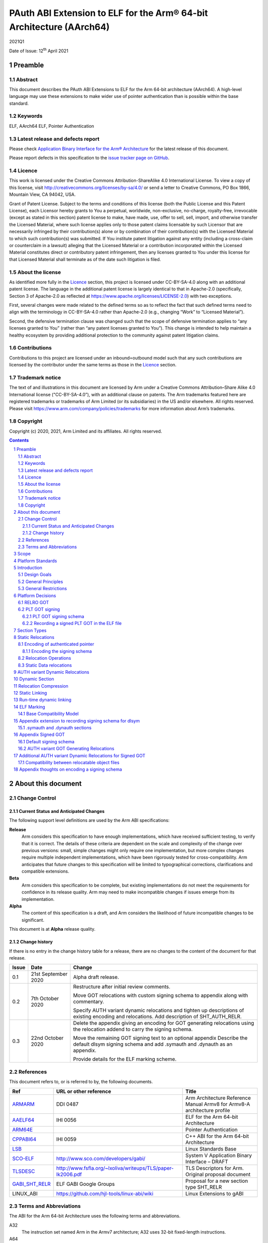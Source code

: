 ..
   Copyright (c) 2020, 2021, Arm Limited and its affiliates.  All rights reserved.
   CC-BY-SA-4.0 AND Apache-Patent-License
   See LICENSE file for details

.. |release| replace:: 2021Q1
.. |date-of-issue| replace:: 12\ :sup:`th` April 2021
.. |copyright-date| replace:: 2020, 2021

.. _ARMARM: https://developer.arm.com/documentation/ddi0487/latest
.. _AAELF64: https://github.com/ARM-software/abi-aa/releases
.. _ARM64E: https://github.com/apple/llvm-project/blob/a63a81bd9911f87a0b5dcd5bdd7ccdda7124af87/clang/docs/PointerAuthentication.rst
.. _CPPABI64: https://github.com/ARM-software/abi-aa/releases
.. _LSB: https://refspecs.linuxfoundation.org/LSB_1.2.0/gLSB/noteabitag.html
.. _SCO-ELF: http://www.sco.com/developers/gabi/
.. _TLSDESC: http://www.fsfla.org/~lxoliva/writeups/TLS/paper-lk2006.pdf
.. _LINUX_ABI: https://github.com/hjl-tools/linux-abi/wiki
.. footer::

   ###Page###

   |

   Copyright © |copyright-date|, Arm Limited and its affiliates. All rights
   reserved.

PAuth ABI Extension to ELF for the Arm® 64-bit Architecture (AArch64)
*********************************************************************

.. class:: version

|release|

.. class:: issued

Date of Issue: |date-of-issue|

.. class:: logo

.. image:: Arm_logo_blue_RGB.svg
   :scale: 30%

.. section-numbering::

.. raw:: pdf

   PageBreak oneColumn

Preamble
========

Abstract
--------

This document describes the PAuth ABI Extensions to ELF for the Arm
64-bit architecture (AArch64). A high-level language may use these
extensions to make wider use of pointer authentication than is
possible within the base standard.

Keywords
--------

ELF, AArch64 ELF, Pointer Authentication

Latest release and defects report
---------------------------------

Please check `Application Binary Interface for the Arm® Architecture
<https://github.com/ARM-software/abi-aa>`_ for the latest
release of this document.

Please report defects in this specification to the `issue tracker page
on GitHub
<https://github.com/ARM-software/abi-aa/issues>`_.

.. raw:: pdf

   PageBreak

Licence
-------

This work is licensed under the Creative Commons
Attribution-ShareAlike 4.0 International License. To view a copy of
this license, visit http://creativecommons.org/licenses/by-sa/4.0/ or
send a letter to Creative Commons, PO Box 1866, Mountain View, CA
94042, USA.

Grant of Patent License. Subject to the terms and conditions of this
license (both the Public License and this Patent License), each
Licensor hereby grants to You a perpetual, worldwide, non-exclusive,
no-charge, royalty-free, irrevocable (except as stated in this
section) patent license to make, have made, use, offer to sell, sell,
import, and otherwise transfer the Licensed Material, where such
license applies only to those patent claims licensable by such
Licensor that are necessarily infringed by their contribution(s) alone
or by combination of their contribution(s) with the Licensed Material
to which such contribution(s) was submitted. If You institute patent
litigation against any entity (including a cross-claim or counterclaim
in a lawsuit) alleging that the Licensed Material or a contribution
incorporated within the Licensed Material constitutes direct or
contributory patent infringement, then any licenses granted to You
under this license for that Licensed Material shall terminate as of
the date such litigation is filed.

About the license
-----------------

As identified more fully in the Licence_ section, this project
is licensed under CC-BY-SA-4.0 along with an additional patent
license.  The language in the additional patent license is largely
identical to that in Apache-2.0 (specifically, Section 3 of Apache-2.0
as reflected at https://www.apache.org/licenses/LICENSE-2.0) with two
exceptions.

First, several changes were made related to the defined terms so as to
reflect the fact that such defined terms need to align with the
terminology in CC-BY-SA-4.0 rather than Apache-2.0 (e.g., changing
“Work” to “Licensed Material”).

Second, the defensive termination clause was changed such that the
scope of defensive termination applies to “any licenses granted to
You” (rather than “any patent licenses granted to You”).  This change
is intended to help maintain a healthy ecosystem by providing
additional protection to the community against patent litigation
claims.

Contributions
-------------

Contributions to this project are licensed under an inbound=outbound
model such that any such contributions are licensed by the contributor
under the same terms as those in the `Licence`_ section.

Trademark notice
----------------

The text of and illustrations in this document are licensed by Arm
under a Creative Commons Attribution–Share Alike 4.0 International
license ("CC-BY-SA-4.0”), with an additional clause on patents.
The Arm trademarks featured here are registered trademarks or
trademarks of Arm Limited (or its subsidiaries) in the US and/or
elsewhere. All rights reserved. Please visit
https://www.arm.com/company/policies/trademarks for more information
about Arm’s trademarks.

Copyright
---------

Copyright (c) |copyright-date|, Arm Limited and its affiliates.  All rights reserved.

.. raw:: pdf

   PageBreak

.. contents::
   :depth: 3

.. raw:: pdf

   PageBreak

About this document
===================

Change Control
--------------

Current Status and Anticipated Changes
^^^^^^^^^^^^^^^^^^^^^^^^^^^^^^^^^^^^^^

The following support level definitions are used by the Arm ABI specifications:

**Release**
   Arm considers this specification to have enough
   implementations, which have received sufficient testing, to verify
   that it is correct. The details of these criteria are dependent on
   the scale and complexity of the change over previous versions:
   small, simple changes might only require one implementation, but
   more complex changes require multiple independent implementations,
   which have been rigorously tested for cross-compatibility. Arm
   anticipates that future changes to this specification will be
   limited to typographical corrections, clarifications and compatible
   extensions.

**Beta**
   Arm considers this specification to be complete, but existing
   implementations do not meet the requirements for confidence in its release
   quality. Arm may need to make incompatible changes if issues emerge from its
   implementation.

**Alpha**
   The content of this specification is a draft, and Arm considers the
   likelihood of future incompatible changes to be significant.

This document is at **Alpha** release quality.

Change history
^^^^^^^^^^^^^^

If there is no entry in the change history table for a release, there are no
changes to the content of the document for that release.

.. table::

  +------------+---------------------+------------------------------------------------------------------+
  | Issue      | Date                | Change                                                           |
  +============+=====================+==================================================================+
  | 0.1        | 21st September 2020 | Alpha draft release.                                             |
  +------------+---------------------+------------------------------------------------------------------+
  | 0.2        | 7th  October 2020   | Restructure after initial review comments.                       |
  |            |                     |                                                                  |
  |            |                     | Move GOT relocations with custom signing schema to appendix      |
  |            |                     | along with commentary.                                           |
  |            |                     |                                                                  |
  |            |                     | Specify AUTH variant dynamic relocations and tighten up          |
  |            |                     | descriptions of existing encoding and relocations. Add           |
  |            |                     | description of SHT_AUTH_RELR.                                    |
  +------------+---------------------+------------------------------------------------------------------+
  | 0.3        | 22nd October 2020   | Delete the appendix giving an encoding for GOT generating        |
  |            |                     | relocations using the relocation addend to carry the             |
  |            |                     | signing schema.                                                  |
  |            |                     |                                                                  |
  |            |                     | Move the remaining GOT signing text to an optional appendix      |
  |            |                     | Describe the default dlsym signing schema and add .symauth and   |
  |            |                     | .dynauth as an appendix.                                         |
  |            |                     |                                                                  |
  |            |                     | Provide details for the ELF marking scheme.                      |
  +------------+---------------------+------------------------------------------------------------------+

References
----------

This document refers to, or is referred to by, the following documents.

.. table::

  +-----------------------------------------------------------------------------------------+-------------------------------------------------------------+--------------------------------------------------------------------------+
  | Ref                                                                                     | URL or other reference                                      | Title                                                                    |
  +=========================================================================================+=============================================================+==========================================================================+
  | ARMARM_                                                                                 | DDI 0487                                                    | Arm Architecture Reference Manual Armv8 for Armv8-A architecture profile |
  +-----------------------------------------------------------------------------------------+-------------------------------------------------------------+--------------------------------------------------------------------------+
  | AAELF64_                                                                                | IHI 0056                                                    | ELF for the Arm 64-bit Architecture                                      |
  +-----------------------------------------------------------------------------------------+-------------------------------------------------------------+--------------------------------------------------------------------------+
  | ARM64E_                                                                                 |                                                             | Pointer Authentication                                                   |
  +-----------------------------------------------------------------------------------------+-------------------------------------------------------------+--------------------------------------------------------------------------+
  | CPPABI64_                                                                               | IHI 0059                                                    | C++ ABI for the Arm 64-bit Architecture                                  |
  +-----------------------------------------------------------------------------------------+-------------------------------------------------------------+--------------------------------------------------------------------------+
  | LSB_                                                                                    |                                                             | Linux Standards Base                                                     |
  +-----------------------------------------------------------------------------------------+-------------------------------------------------------------+--------------------------------------------------------------------------+
  | SCO-ELF_                                                                                | http://www.sco.com/developers/gabi/                         | System V Application Binary Interface – DRAFT                            |
  +-----------------------------------------------------------------------------------------+-------------------------------------------------------------+--------------------------------------------------------------------------+
  | TLSDESC_                                                                                | http://www.fsfla.org/~lxoliva/writeups/TLS/paper-lk2006.pdf | TLS Descriptors for Arm. Original proposal document                      |
  +-----------------------------------------------------------------------------------------+-------------------------------------------------------------+--------------------------------------------------------------------------+
  | `GABI_SHT_RELR <https://groups.google.com/d/msg/generic-abi/bX460iggiKg/YT2RrjpMAwAJ>`_ | ELF GABI Google Groups                                      | Proposal for a new section type SHT_RELR                                 |
  +-----------------------------------------------------------------------------------------+-------------------------------------------------------------+--------------------------------------------------------------------------+
  | LINUX_ABI                                                                               | https://github.com/hjl-tools/linux-abi/wiki                 | Linux Extensions to gABI                                                 |
  +-----------------------------------------------------------------------------------------+-------------------------------------------------------------+--------------------------------------------------------------------------+

Terms and Abbreviations
-----------------------

The ABI for the Arm 64-bit Architecture uses the following terms and abbreviations.

A32
   The instruction set named Arm in the Armv7 architecture; A32 uses 32-bit
   fixed-length instructions.

A64
   The instruction set available when in AArch64 state.

AAPCS64
   Procedure Call Standard for the Arm 64-bit Architecture (AArch64)

AArch32
   The 32-bit general-purpose register width state of the Armv8 architecture,
   broadly compatible with the Armv7-A architecture.

AArch64
   The 64-bit general-purpose register width state of the Armv8 architecture.

ABI
   Application Binary Interface:

   1. The specifications to which an executable must conform in order to
      execute in a specific execution environment. For example, the
      *Linux ABI for the Arm Architecture*.

   2. A particular aspect of the specifications to which independently produced
      relocatable files must conform in order to be statically linkable and
      executable.  For example, the CPPABI64_, AAELF64_, ...

Arm-based
   ... based on the Arm architecture ...

Floating point
   Depending on context floating point means or qualifies: (a) floating-point
   arithmetic conforming to IEEE 754 2008; (b) the Armv8 floating point
   instruction set; (c) the register set shared by (b) and the Armv8 SIMD
   instruction set.

Q-o-I
   Quality of Implementation – a quality, behavior, functionality, or
   mechanism not required by this standard, but which might be provided
   by systems conforming to it.  Q-o-I is often used to describe the
   toolchain-specific means by which a standard requirement is met.

SIMD
   Single Instruction Multiple Data – A term denoting or qualifying:
   (a) processing several data items in parallel under the control of one
   instruction; (b) the Arm v8 SIMD instruction set: (c) the register set
   shared by (b) and the Armv8 floating point instruction set.

SIMD and floating point
   The Arm architecture’s SIMD and Floating Point architecture comprising
   the floating point instruction set, the SIMD instruction set and the
   register set shared by them.

SVE
   The Arm architecture's Scalable Vector Extension.

T32
   The instruction set named Thumb in the Armv7 architecture; T32 uses
   16-bit and 32-bit instructions.

VG
   The number of 64-bit “vector granules” in an SVE vector; in other words,
   the number of bits in an SVE vector register divided by 64.

ILP32
   SysV-like data model where int, long int and pointer are 32-bit

LP64
   SysV-like data model where int is 32-bit, but long int and
   pointer are 64-bit.

LLP64
   Windows-like data model where int and long int are 32-bit, but
   long long int and pointer are 64-bit.


This document uses the following terms and abbreviations.

Link-unit
   An executable or shared library

PAuth ABI
   The pointer authentication ABI that this document forms a part of.

PAUTHELF64
   An abbreviation for this document.

RELRO
   Part of an ELF file that can be mapped read-only after
   relocation. In an executable/shared-library it is described by a
   program header with type PT_GNU_RELRO.

Signing Schema
   The set of rules that determine how a pointer is
   signed. In ARMARM terminology the rules will evaluate to a key and
   a modifier that can be used in a signing or authorizing operation.

Default signing schema
   A default signing schema for a pointer is determined by the context.
   The signing schema will not be encoded in the ELF file.

.. raw:: pdf

   PageBreak

Scope
=====

This document is a set of extensions to ELF for the Arm 64-bit
architecture (AAELF64_) describing how PAuth ABI information is encoded
in the ELF file. As an alpha document all details in this document are
subject to change.

.. raw:: pdf

   PageBreak

Platform Standards
==================

As is the case with the AAELF64_, we expect that each operating system
that adopts components of this ABI specification will specify
additional requirements and constraints that must be met by
application code in binary form and the code-generation tools that
generate such code. This document will present recommendations for a
SysVr4 like operating system such as Linux.

.. raw:: pdf

   PageBreak

Introduction
============

The Armv8.3-A architecture introduced a pointer authentication feature
that permits a pointer to be cryptographically signed and
authenticated. A subset of the new instructions were added in the HINT
space to take advantage of a limited form of pointer authentication
that maintained backwards compatibility with software written without
assuming Armv8.3-A capabilities. If use of all of the PAuth
instructions is permitted then more pointers can be protected at the
expense of requiring Armv8.3-A and potential incompatibility with
objects not using the PAuth ABI.

Design Goals
------------

The goals of the final PAUTHELF64 document are to:

- Provide primitives that can be used to support different language
  and platform choices for a PAuth ABI, including the minimal
  bare-metal platform.

- Provide a means to reason about compatibility of ELF files at both
  the relocatable and executable/shared-library level.

The goals of the initial draft of the PAUTHELF64 document are to:

- Enable experimentation to find out the most useful encodings and options.

- Provide rationale for design choices.

General Principles
------------------

- Signed pointers can only be created at run-time.

General Restrictions
--------------------

- PAUTHELF64 does not support the R_AARCH64_COPY relocation for signed
  pointers. Non-position independent code that imports signed pointers
  from shared libraries must use an alternative code-sequence that
  does not require the static linker to use COPY relocations. A simple
  way to avoid COPY relocations is to access imported signed pointers
  via the GOT.

- PAUTHELF64 only supports the descriptor based TLS (TLSDESC).

The Rationale behind the requirement to avoid copy relocations is that
the static linker creates the storage that the copy is placed; which
adds more complication in the form of communicating a signing schema
than avoiding the copy relocation. The descriptor based TLS has been
chosen as the most common implementation choice for AArch64.

.. raw:: pdf

   PageBreak

Platform Decisions
==================

PAUTHELF64 supports deployment of pointer authentication in a wide
variety of environments including a bare-metal environment without a
memory management unit. Platforms may not need to implement all of
this ABI by placing additional platform specific restrictions. For
example if the platform does not support lazy binding and both the GOT
and PLT GOT are RELRO then there is no need to implement support for
AUTH variant dynamic relocations. Optional parts of the ABI have
been broken out into appendices.

RELRO GOT
---------

The GOT is a linker generated table of pointers, where each entry is
created as a result of a GOT-creating relocation from a relocatable
object. The GOT is normally split into two subsets, the GOT and the
PLT GOT. With the PLT GOT made up of code pointers that are only
accessed by linker generated PLT sequences. As the PLT GOT is not
accessed directly by code in relocatable objects, this will be covered
in a separate section of the document.

The pointers in the GOT may include pointers to code so there is a
question of whether these pointers should be signed and if so, how
should they be signed?

The value of many of the pointers in the GOT is not known at static
link time. These GOT entries will have a dynamic relocation that a
dynamic linker will resolve at program load time. Once the GOT has
been relocated, it can be re-mapped as read-only (RELRO). If the GOT
is RELRO then the GOT does not need to be signed.

As a majority of platforms support RELRO and assuming a RELRO GOT
simplifies the ABI, this document will assume an unsigned GOT. An
optional appendix `Appendix thoughts on encoding a signing schema`_
describes how a GOT can be signed.

PLT GOT signing
---------------

The PLT is a table of trampolines used to indirect function calls
through a function pointer. The PLT GOT is a subset of the GOT that is
used exclusively by the PLT.

When lazy binding is disabled, all relocations are resolved at load
time and the PLT GOT can be made RELRO like the GOT. In this case the
PLT GOT does not need to be signed.

When lazy binding is enabled the initial contents of each entry in the
PLT GOT points to the first entry in the PLT. The first entry in the
PLT reserved for the lazy resolver. When a function is called via its
PLT entry, control is transferred to the lazy resolver which finds the
destination address and writes it back to the PLT GOT. As the lazy
resolver needs to write to PLT GOT, it requires the PLT GOT to be
writeable throughout the lifetime of the program. Writeable pointers
in the PLT GOT can be signed to protect against an attacker modifying
the PLT GOT.

If the PLT GOT is signed, the dynamic linker must sign all entries in
the table during program loading and the static linker must generate
PLT trampolines that authenticate pointers loaded from the PLT GOT.

The choice of whether to sign the PLT GOT is made at static link time.
The decision to sign the PLT GOT is independent of the decision to
sign the GOT.

PLT GOT signing schema
^^^^^^^^^^^^^^^^^^^^^^

The PAuth ABI reuses the signing schema from the existing ABI. This
uses the IA key with the address of the PLT GOT entry as the modifier.
This can be implemented using instructions that are encoded in the
hint space.

Example code for the PLT sequence generated by the static linker.

.. code-block:: asm

    adrp x16, Page(&(.plt.got[n]))
    ldr  x17, [x16, Offset(&(.plt.got[n]))]
    add  x16, x16, Offset(&(.plt.got[n]))
    autia1716
    br   x17

If instructions not encoded in the hint space can be used, it is
possible to combine the ``autia1716`` and ``br x17`` into a single
instruction ``braa x17, x16``

Recording a signed PLT GOT in the ELF file
^^^^^^^^^^^^^^^^^^^^^^^^^^^^^^^^^^^^^^^^^^

The dynamic tag ``DT_AARCH64_PAC_PLT`` must be set if the PLT GOT is
signed. When this dynamic tag is present, a dynamic loader must sign
the result of a ``R_AARCH64_JUMP_SLOT`` using the signing schema
above. PAUTHELF64 does not define an additional
``R_AARCH64_AUTH_JUMP_SLOT`` relocation as the static linker will only
generate one type of PLT entry in a link-unit.

.. raw:: pdf

   PageBreak

Section Types
=============

The PAuth ABI adds an additional Processor-specific section type

.. table:: ELF Section Types

  +---------------------------+----------------+---------------------------------------------------------+
  | Name                      | Value          | Comment                                                 |
  +===========================+================+=========================================================+
  | ``SHT_AARCH64_AUTH_RELR`` | ``0x70000004`` | Section type for compressed signed relative relocations |
  +---------------------------+----------------+---------------------------------------------------------+

The value is in the AArch64 Processor-specific range. The value is
subject to change if there is a clash with any section types added by
AAELF64_.

.. raw:: pdf

   PageBreak

Static Relocations
==================

As the PAuth ABI is Alpha, relocation codes are in the vendor
experiment space of 0xE000 to 0xEFFF. These are guaranteed not to
clash with any relocation type defined by Arm in AAELF64_. New
permanent relocation codes will be issued in AAELF64_ when the PAuth
ABI comes out of Alpha.

Encoding of authenticated pointer
---------------------------------

This ABI requires the creation of signed pointers at program start-up
by the run-time environment. The signing schema to be used by the
run-time environment is encoded in the place to be relocated.

Encoding the signing schema
^^^^^^^^^^^^^^^^^^^^^^^^^^^

In the descriptions below, the ``place`` is the operation ``P`` in
AAELF64_ relocation descriptions. It is derived from the r_offset
field of the relocation.

The top 32-bits of the contents of the place is used to encode the
signing schema for both static and dynamic relocations. This permits
platforms using relocation compression or SHT_REL dynamic relocations
to encode relocation addends in the bottom 32-bits. Given that the
maximum size of link-units using the small code-model is 4 gigabytes
this should be sufficient.

.. table:: Signing schema encoding

  +-------------------+----------+----------+----------+---------------+---------------------+
  | 63                | 62       | 61:60    | 59:48    |  47:32        | 31:0                |
  +===================+==========+==========+==========+===============+=====================+
  | address diversity | reserved | key      | reserved | discriminator | reserved for addend |
  +-------------------+----------+----------+----------+---------------+---------------------+

* ``address diversity`` is a single bit that when set, denotes that
  the pointer has address diversity. The place (relocation target
  address) will be blended with the discriminator value.

* ``key`` determines the key to be used. Armv8.3-A specifies 5 keys, 4
  of which can be used by PAUTHELF64. The generic key ``APGA`` is not
  repesented at the ELF ABI level.

.. table:: Key encoding

  +------------+--------+
  | key name   | field  |
  +============+========+
  | ``APIA``   |  0b00  |
  +------------+--------+
  | ``APIB``   |  0b01  |
  +------------+--------+
  | ``APDA``   |  0b10  |
  +------------+--------+
  | ``APDB``   |  0b11  |
  +------------+--------+

* ``discriminator`` is a 16-bit unsigned integer that after an
  optional blending (address diversity) forms the ``modifier`` for the
  sign and authenticate instructions.

* ``reserved for addend`` is used in ``SHT_AUTH_RELR`` or ``SHT_REL``
  relocation implementations where the relocation addend is written to
  the contents of the place. It must be set to 0 if not used for an
  addend.

* ``reserved`` are bits reserved for future expansion. These bits must
  be set to 0 by a producer. A consumer must not assume that reserved
  bits are set to 0.

For a relocation that involves signing a pointer, if the target symbol
is an undefined weak reference, the result of the
relocation is 0 (nullptr) regardless of the signing schema.

The computation to form the ``modifier`` is the same as
ARM64E_. ``Place`` is the relocation target address.

* If ``address diversity`` is set and the ``discriminator`` is 0 then
  ``modifier`` = ``Place``

* If ``address diversity`` is set and the ``discriminator`` is not 0
  then ``modifier[63:48]`` = ``discriminator`` and ``modifier[47:0]``
  = ``Place``

* If ``address diversity`` is not set then ``modifier`` =
  ``discriminator`` zero-extended to 64-bits.

Relocation Operations
---------------------

* ``PAUTH(S+A)`` is an instruction for the run-time environment to
  create a signed pointer. The static linker writes the encoded
  signing schema into the contents of the place being relocated, and
  emits a dynamic relocation to instruct the run-time to create the
  signed pointer. When static linking, the dynamic relocation may be
  replaced by a toolchain-specific mechanism.

* ``SCHEMA(\*P)`` represents the dynamic linker reading the signing schema
  from the contents of the place ``P``.

* ``SIGN(value, schema)`` represents the dynamic linker signing value with schema.

Static Data relocations
-----------------------

.. table:: PAuth Data relocations

  +-------------+--------------------------+----------------+-----------------------------------------------------+
  | ELF 64 Code | Name                     | Operation      | Comment                                             |
  |             |                          |                |                                                     |
  |             |                          |                |                                                     |
  +=============+==========================+================+=====================================================+
  | 0xE100      | R\_AARCH64\_AUTH\_ABS64  | ``PAUTH(S+A)`` | Signing schema encoded in the contents of the place |
  +-------------+--------------------------+----------------+-----------------------------------------------------+

In the static context, this is the equivalent of the arm64e
``ARM64_RELOC_AUTHENTICATED`` relocation. ``R_AARCH64_AUTH_ABS64`` can
also be used as a dynamic relocation with the same ELF 64 Code.

.. raw:: pdf

   PageBreak

AUTH variant Dynamic Relocations
================================

The dynamic relocations required for the PAuth ABI are built on the
existing dynamic relocations, for example ``R_AARCH64_AUTH_RELATIVE``
is the PAuth ABI equivalent of ``R_AARCH64_RELATIVE``. The underlying
calculation performed by the dynamic linker is the same, the only
difference is that the resulting pointer is signed. The dynamic linker
reads the signing schema from the contents of the place of the dynamic
relocation.

.. table:: Dynamic relocations

  +--------------------+------------------------------+------------------------------------+
  | Relocation code    | Name                         | Operation                          |
  +====================+==============================+====================================+
  | 0xE100             | R\_AARCH64\_AUTH\_ABS64      | SIGN(S + A, SCHEMA(\*P))           |
  +--------------------+------------------------------+------------------------------------+
  | 0xE200             | R\_AARCH64\_AUTH\_RELATIVE   | SIGN(DELTA(S) + A, SCHEMA(\*P))    |
  +--------------------+------------------------------+------------------------------------+

.. raw:: pdf

   PageBreak

Dynamic Section
===============

The PAuth ABI adds the following processor-specific dynamic array tags.

.. table:: Additional AArch64 specific dynamic array tags

  +----------------------------+------------+--------+------------+---------------+
  | Name                       | Value      | d\_un  | Executable | Shared Object |
  +============================+============+========+============+===============+
  | DT\_AARCH64\_AUTH\_RELRSZ  | 0x70000005 | d\_val | optional   | optional      |
  +----------------------------+------------+--------+------------+---------------+
  | DT\_AARCH64\_AUTH\_RELR    | 0x70000006 | d\_ptr | optional   | optional      |
  +----------------------------+------------+--------+------------+---------------+
  | DT\_AARCH64\_AUTH\_RELRENT | 0x70000007 | d\_val | optional   | optional      |
  +----------------------------+------------+--------+------------+---------------+

Description:

* ``DT_AARCH64_AUTH_RELRSZ`` This element holds the total size in
  bytes, of the ``DT_AARCH64_AUTH_RELR`` relocation table.

* ``DT_AARCH64_AUTH_RELR`` The address of an ``SHT_AARCH64_AUTH_RELR``
  relocation table. This element requires the
  ``DT_AARCH64_AUTH_RELRSZ`` and ``DT_AARCH64_AUTH_RELRENT`` elements
  also be present. During dynamic linking, a ``DT_AARCH64_AUTH_RELR``
  element is processed before any ``DT_REL`` or ``DT_RELA`` elements
  in the same object file.

* ``DT_AARCH64_AUTH_RELRENT`` This element holds the size in bytes of
  a ``DT_AARCH64_RELR`` relocation entry.

.. raw:: pdf

   PageBreak

Relocation Compression
======================

The SHT_RELR section type as defined in `GABI_SHT_RELR`_, when present in
an AArch64 ELF file, encodes ``R_AARCH64_RELATIVE`` relocations in a
more compact form. To encode ``R_AARCH64_AUTH_RELATIVE`` using the
same encoding, a new ELF section type ``SHT_AARCH64_AUTH_RELR`` is
added, alongside the dynamic tags ``DT_AARCH64_AUTH_RELR``,
``DT_AARCH64_AUTH_RELRENT``, and ``DT_AARCH64_AUTH_RELRSZ``.

The format of the ``SHT_AARCH64_AUTH_RELR`` section is identical to
``SHT_RELR``, the only difference is that all relocations are of type
``R_AARCH64_AUTH_RELATIVE``. A link-unit may contain both ``SHT_RELR``
and ``SHT_AARCH64_AUTH_RELR`` sections.

.. raw:: pdf

   PageBreak

Static Linking
==============

The static linker cannot create signed pointers, just as it cannot run
constructors for static variables, but the start-up code that runs
before the program (in C/C++, before ``main()``) can. The static
linker must communicate the details of how to
create the signed pointers by embedding the information in the ELF
file. The format of the information must be defined by the platform
ABI, as it is a
contract between the static linker and the runtime. One simple
method of encoding the information is to emit a dynamic relocation
section as if dynamic linking, with linker-defined symbols denoting
the base and limit of the section. The runtime can resolve the dynamic
relocations to create the signed pointers. More compact encodings are
possible.

.. raw:: pdf

   PageBreak

Run-time dynamic linking
========================

On many platforms, programs can load shared libraries at run-time via
``dlopen`` and access symbols in that library via ``dlsym`` or
``dlvsym``. Some or all of these pointers may be signed. The signing
schema for these functions is a platform decision that the compiled
code and implementation of ``dlsym`` agree on.

The PAuth ABI uses a simple default signing schema. If the
symbol found by ``dlsym`` has type ``STT_FUNC``, the address to be
returned is signed with the ``IA`` key with a 0 modifier. Otherwise
the address is not signed.

An optional extension that communicates the signing schema for a
symbol to the dynamic linker can be found in `Appendix extension to
recording signing schema for dlsym`_.

.. raw:: pdf

   PageBreak

ELF Marking
===========

ELF files must be marked to allow toolchains and platforms to reason
about compatibility. The high-level language mapping of source
language to signing schema is expected to evolve over time. Even if
the low-level ELF extensions remain constant, a change to the
high-level language mapping may result in incompatible ELF files.

A processor-specific program property type
``GNU_PROPERTY_AARCH64_FEATURE_PAUTH`` is defined in section
``.note.gnu.property`` [LINUX_ABI_] with a value of ``0xc0000001``.
Every relocatable object, executable and shared library that uses the
PAuth ABI ELF extensions must contain this property. The format of
the data in ``pr_data`` is at least two 64-bit words, the first being
a platform identifier, and the second being a version number specific
to the platform identified in the first word. Consequently, the
``pr_datasz`` field must be at least 16. When ``pr_datasz`` is larger
than 16, the remainder of the contents of ``pr_data`` are specific
to the (platform id, version number).

This ABI does not determine the format of the platform identifier. Arm
reserves the platform id 0 for a bare-metal platform.

The (platform id, version number) of (0, 0) is reserved as an invalid
combination. The program cannot be run when pointer authentication is
enabled.

The version is not directly related to the version number of this
document. It is controlled by the object-producer based on the signing
schema that has been used for pointers.

Base Compatibility Model
------------------------

A per-ELF file marking scheme permits a coarse way of reasoning about
compatibility.

* The absence of ``GNU_PROPERTY_AARCH64_FEATURE_PAUTH``
  means no information on how pointers are signed is available for this
  ELF file.

* The presence of ``GNU_PROPERTY_AARCH64_FEATURE_PAUTH``
  with (platform id, version number) other than (0, 0) means that the
  pointers were signed in a compatible way with the default signing
  rules for tuple (platform id, version number).

* The static linker may fault the combination of relocatable objects
  that contain ``GNU_PROPERTY_AARCH64_FEATURE_PAUTH``
  with incompatible (platform id, version number) tuples. If an ELF file is
  produced, the output ``.note.AARCH64-PAUTH-ABI-tag`` must have the
  invalid (platform id, version number) of (0, 0).

* The combination of relocatable objects with
  ``GNU_PROPERTY_AARCH64_FEATURE_PAUTH``
  and relocatable objects without a
  ``GNU_PROPERTY_AARCH64_FEATURE_PAUTH`` is not defined
  by this ABI.

* A dynamic loader that encounters a (platform id, version number)
  that it does not recognize, or if the (platform id, version number)
  is (0,0), it must disable pointer authentication for the process or
  give an error message.

Platforms may replace the base compatibility model with a
platform-specific model.

.. raw:: pdf

   PageBreak

Appendix extension to recording signing schema for dlsym
========================================================

With additional per-symbol information encoded in the ELF file, a
dynamic linker can look up the signing schema to use for ``dlsym`` or
``dlvsym`` instead of using the default signing schema.

.symauth and .dynauth sections
------------------------------

The pointer authentication information for global symbols is stored in
a section named ``.symauth`` with type ``SHT_AARCH64_AUTH_SYM``, it
is associated with a symbol table section in a similar way to
.symtab_shndx. The following table describes the
``SHT_AARCH64_AUTH_SYM`` symbol type:

.. table:: ``.symauth`` and ``.dynauth`` ELF Section Type

  +--------------------------+------------+---------------------------------------------+
  | Name                     | Value      | Comment                                     |
  +==========================+============+=============================================+
  | SHT\_AARCH64\_AUTH\_SYM  | 0x70000005 | Section type for symbol signing information |
  +--------------------------+------------+---------------------------------------------+

A section of type ``SHT_AARCH64_AUTH_SYM`` is an array of
``Elf32_Word`` values. Each value corresponds to a non-local symbol
table entry in the symbol table and appear in the same order as those
entries. All local symbols in the symbol table precede global symbols
so the index in ``.symauth`` of a global symbol with index ``I`` in
the symbol table is ``I`` - ``Index of first non-local symbol``. Each
table entry is specified as follows:

.. table:: .symauth and .dynauth entry encoding

  +------+-------+--------------+-------+--------+-----------------+
  |  31  |  30   | 30-19        | 18-17 |   16   | 15-0            |
  +======+=======+==============+=======+========+=================+
  | sign |  set  |   reserved   |  key  |    0   |  discriminator  |
  +------+-------+--------------+-------+--------+-----------------+

* ``key`` same as in `Encoding the signing schema`_.

* ``discriminator`` same as in `Encoding the signing schema`_.

* ``reserved`` same as in `Encoding the signing schema`_.

* ``sign`` indicates whether the address of the symbol should be
  signed when its addres is taken by ``dlsym``.

* ``set`` indicates whether an assembly directive was used to set the
  signing schema. This may be used by the linker to detect cases where
  a directive was required but was not present.

There is no ``address diversity`` field as this has no meaning for
symbols returned by ``dlsym``.

For ELF shared libraries and executables that support dynamic linking
the static linker creates a ``SHT_AARCH64_AUTH_SYM`` section with name
``.dynauth``. This section is associated with the dynamic symbol
table. If the ``.dynauth`` section is present an additional dynamic
tag DT_AARCH64_AUTH_SYM is added.

.. table:: .dynauth ELF dynamic tag

  +----------------------------+------------+--------+------------+---------------+
  | Name                       | Value      | d\_un  | Executable | Shared Object |
  +============================+============+========+============+===============+
  | DT\_AARCH64\_AUTH\_SYM     | 0x70000008 | d\_ptr | optional   | optional      |
  +----------------------------+------------+--------+------------+---------------+

.. raw:: pdf

   PageBreak

Appendix Signed GOT
===================

If the program (-z norelo) or platform does not support RELRO the GOT
will be writeable for the lifetime of the program. There is scope for
some or all of the pointers in the GOT to protect against an attacker
modifying the GOT.

If a pointer in the GOT is to be signed then the dynamic linker must
sign the pointer at load time, and the code that loads the pointer
from the GOT must authenticate it using the same signing schema.

PAUTHELF64 describes a default signing schema for GOT entries and
AUTH variant GOT-generating relocations that can be used to create
signed pointers in the GOT.

Default signing schema
----------------------

Signed GOT entries use the ``IA`` key for symbols of type ``STT_FUNC``
and the ``DA`` key for all other symbol types, with the address of the
GOT entry as the modifier. The static linker must encode the signing
schema into the GOT slot. AUTH variant dynamic relocations must be
used for signed GOT entries.

Example Code to access a signed GOT entry

.. code-block:: asm

  adrp x8, :got_auth: symbol
  add x8, x8, :got_auth_lo12: symbol
  ldr x0, [x8]
  // Authenticate to get unsigned pointer
  autia x0, x8

In the example the :got_auth: and :got_auth_lo12: operators result in
AUTH variant GOT generating relocations being used.

AUTH variant GOT Generating Relocations
---------------------------------------

``ENCD(value)`` is the encoding of the signing schema into the GOT
slot using the ``IA`` key for symbols of type STT_FUNC and the ``DA``
key for all other symbol types. The address of the GOT slot ``G`` is
used as a modifer.

The GOT entries must be relocated by AUTH variant dynamic relocations.

.. table:: PAuth GOT generating relocations

  +-------------+----------------------------------------+----------------------------------+--------------------------+
  | ELF 64 Code | Name                                   | Operation                        | Comment                  |
  +=============+========================================+==================================+==========================+
  | 0x8110      | R\_AARCH64\_AUTH\_MOVW\_GOTOFF\_G0     | G(ENCD(GDAT(S + A))) - GOT       | Set a MOV[NZ] immediate  |
  |             |                                        |                                  | field to bits [15:0] of  |
  |             |                                        |                                  | X (see notes below)      |
  +-------------+----------------------------------------+----------------------------------+--------------------------+
  | 0x8111      | R\_AARCH64\_AUTH\_MOVW\_GOTOFF\_G0\_NC | G(ENCD(GDAT(S + A))) - GOT       | Set a MOV[NZ] immediate  |
  |             |                                        |                                  | field to bits [15:0] of  |
  |             |                                        |                                  | X (see notes below)      |
  +-------------+----------------------------------------+----------------------------------+--------------------------+
  | 0x8112      | R\_AARCH64\_AUTH\_MOVW\_GOTOFF\_G1     | G(ENCD(GDAT(S + A))) - GOT       | Set a MOV[NZ] immediate  |
  |             |                                        |                                  | field to bits [31:16] of |
  |             |                                        |                                  | X (see notes below)      |
  +-------------+----------------------------------------+----------------------------------+--------------------------+
  | 0x8113      | R\_AARCH64\_AUTH\_MOVW\_GOTOFF\_G1\_NC | G(ENCD(GDAT(S + A))) - GOT       | Set a MOV[NZ] immediate  |
  |             |                                        |                                  | field to bits [31:16] of |
  |             |                                        |                                  | X (see notes below)      |
  +-------------+----------------------------------------+----------------------------------+--------------------------+
  | 0x8114      | R\_AARCH64\_AUTH\_MOVW\_GOTOFF\_G2     | G(ENCD(GDAT(S + A))) - GOT       | Set a MOV[NZ] immediate  |
  |             |                                        |                                  | field to bits [47:32] of |
  |             |                                        |                                  | X (see notes below)      |
  +-------------+----------------------------------------+----------------------------------+--------------------------+
  | 0x8115      | R\_AARCH64\_AUTH\_MOVW\_GOTOFF\_G2\_NC | G(ENCD(GDAT(S + A))) - GOT       | Set a MOV[NZ] immediate  |
  |             |                                        |                                  | field to bits [47:32] of |
  |             |                                        |                                  | X (see notes below)      |
  +-------------+----------------------------------------+----------------------------------+--------------------------+
  | 0x8116      | R\_AARCH64\_AUTH\_MOVW\_GOTOFF\_G3     | G(ENCD(GDAT(S + A))) - GOT       | Set a MOV[NZ] immediate  |
  |             |                                        |                                  | field to bits [63:48] of |
  |             |                                        |                                  | X (see notes below)      |
  +-------------+----------------------------------------+----------------------------------+--------------------------+
  | 0x8117      | R\_AARCH64\_AUTH\_GOT\_LD\_PREL19      | G(ENCD(GDAT(S + A))) - P         | Set a load-literal im-   |
  |             |                                        |                                  | mediate field to bits    |
  |             |                                        |                                  | [20:2] of X; check       |
  |             |                                        |                                  | –2\ :sup:`20` <=         |
  |             |                                        |                                  | X < 2 \ :sup:`20`        |
  +-------------+----------------------------------------+----------------------------------+--------------------------+
  | 0x8118      | R\_AARCH64\_AUTH\_LD64\_GOTOFF\_LO15   | G(ENCD(GDAT(S + A))) - GOT       | Set the immediate        |
  |             |                                        |                                  | value of an ADRP         |
  |             |                                        |                                  | to bits [32:12] of X;    |
  |             |                                        |                                  | check that –2\ :sup:`32` |
  |             |                                        |                                  | <= X < 2\ :sup:`32`      |
  +-------------+----------------------------------------+----------------------------------+--------------------------+
  | 0x8119      | R\_AARCH64\_AUTH\_ADR\_GOT\_PAGE       | G(ENCD(GDAT(S + A))) - Page(P)   | Set the immediate        |
  |             |                                        |                                  | value of an ADRP         |
  |             |                                        |                                  | to bits [32:12] of X;    |
  |             |                                        |                                  | check that –2\ :sup:`32` |
  |             |                                        |                                  | <= X < 2\ :sup:`32`      |
  +-------------+----------------------------------------+----------------------------------+--------------------------+
  | 0x811A      | R\_AARCH64\_AUTH\_GOT\_LO12_NC         | G(ENCD(GDAT(S + A)))             | Set the LD/ST immediate  |
  |             |                                        |                                  | field to bits [11:3] of  |
  |             |                                        |                                  | X. No overflow check;    |
  |             |                                        |                                  | check that X&7 = 0       |
  +-------------+----------------------------------------+----------------------------------+--------------------------+
  | 0x811B      | R\_AARCH64\_AUTH\_LD64\_GOTPAGE\_LO15  | G(ENCD(GDAT(S + A))) - Page(GOT) | Set the LD/ST immediate  |
  |             |                                        |                                  | field to bits [14:3] of  |
  |             |                                        |                                  | X; check that 0 <= X  <  |
  |             |                                        |                                  | 2\ :sup:`15`             |
  +-------------+----------------------------------------+----------------------------------+--------------------------+
  | 0x811C      | R\AARCH64\_AUTH\_GOT\_ADD_LO12_NC      | G(ENCD(GDAT(S + A)))             | Set an ADD immediate     |
  |             |                                        |                                  | value to bits [11:0] of  |
  |             |                                        |                                  | X. No overflow check.    |
  +-------------+----------------------------------------+----------------------------------+--------------------------+

.. raw:: pdf

   PageBreak

Additional AUTH variant Dynamic Relocations for Signed GOT
==========================================================

The dynamic relocations required for the PAuth ABI are built on the
existing dynamic relocations, for example ``R_AARCH64_AUTH_RELATIVE``
is the PAuth ABI equivalent of ``R_AARCH64_RELATIVE``. The underlying
calculation performed by the dynamic linker is the same, the only
difference is that the resulting pointer is signed. The dynamic linker
reads the signing schema from the contents of the place of the dynamic
relocation.

.. table:: Additional AUTH Dynamic relocations

  +--------------------+------------------------------+------------------------------------+
  | Relocation code    | Name                         | Operation                          |
  +====================+==============================+====================================+
  | 0xE201             | R\_AARCH64\_AUTH\_GLOB\_DAT  | SIGN((S + A), SCHEMA(\*P))         |
  +--------------------+------------------------------+------------------------------------+
  | 0xE202             | R\_AARCH64\_AUTH\_TLSDESC    | SIGN(TLSDESC(S + A), SCHEMA(\*P))  |
  +--------------------+------------------------------+------------------------------------+
  | 0xE203             | R\_AARCH64\_AUTH\_IRELATIVE  | SIGN(Indirect(S + A), SCHEMA(\*P)) |
  +--------------------+------------------------------+------------------------------------+

Compatibility between relocatable object files
----------------------------------------------

Relocatable objects in the same link-unit must agree on whether a GOT
entry is signed. If there are AUTH and non-AUTH variant GOT generating
relocations to the same symbol two GOT entries are required, one
signed and one unsigned. While not a hard limitation many static
linkers only support a single GOT entry per symbol. An implementation
may choose to fault an AUTH and a non-AUTH GOT generating relocation
to the same symbol, this would require all the GOT-generating
relocations to a symbol to be signed or unsigned.

.. raw:: pdf

   PageBreak

Appendix thoughts on encoding a signing schema
==============================================

This section describes some of the trade-offs behind choosing a
signing schema. It is not part of the ABI.

To create a signed pointer the run-time system needs to know the
signing schema to use for the pointer. The object producer and static
linker will need to communicate this via metadata; including at least:

* The Key, one of ``IA``, ``IB``, ``DA``, ``DB``. The ``GA`` key for
  signing of generic data is not exposed in this ABI.

* The constant discriminator value.

* Whether to combine address diversity with the discriminator.

In ELF we have the following places where we can encode this
information via a combination of.

* The relocation code.

  * The relocation code could be used to communicate key and address
    diversity. There are not enough spare codes to describe a
    discriminator.

* The relocation addend.

  * AArch64 uses the ``RELA`` format which gives a 64-bit addend
    field. At a cost of limiting the size of the program, a number of
    bits of the addend could be reserved for communicating metadata.

* Writing data into the contents of the place being relocated.

  * The place is the operation ``P`` in relocation descriptions. It is
    derived from the r_offset field of the relocation.

  * When using ``RELA`` relocations, the contents of the place are
    ignored. The metadata could be written into the contents of the
    place and combined with the relocation.

* Default rules such as altering the behavior of existing
  relocations.

  * If there is a default signing schema for the GOT, and every GOT
    entry is signed with that schema we may not need any
    per-relocation encoding of the schema.

Some observations:

* Using the relocation code to encode key and address diversity would
  require 8 relocations to save 3-bits of metadata. If the ``GI`` key
  was supported by the ABI, 16 relocations would be needed to save
  4-bits of metadata.

* Although ABI compliant ELF relocatable objects use ``RELA``
  relocations, the type used in the link-unit is platform ABI. There
  are at least two documented relocation compression mechanisms
  (Android and ``SHT_RELR``) and at least one platform that can
  support REL dynamic relocations.

  * In ``SHT_RELR`` the addend is written to the contents of the place
    like ``SHT_REL`` relocations.

* If the GOT is signed and a non default signing schema is used then
  the contents of the place of the relocation cannot be used to store
  the metadata as the linker creates the GOT entry.

* When not dynamic linking a static linker may choose to encode the
  pointer signing information in a custom encoding understood by the
  start-up code used.
